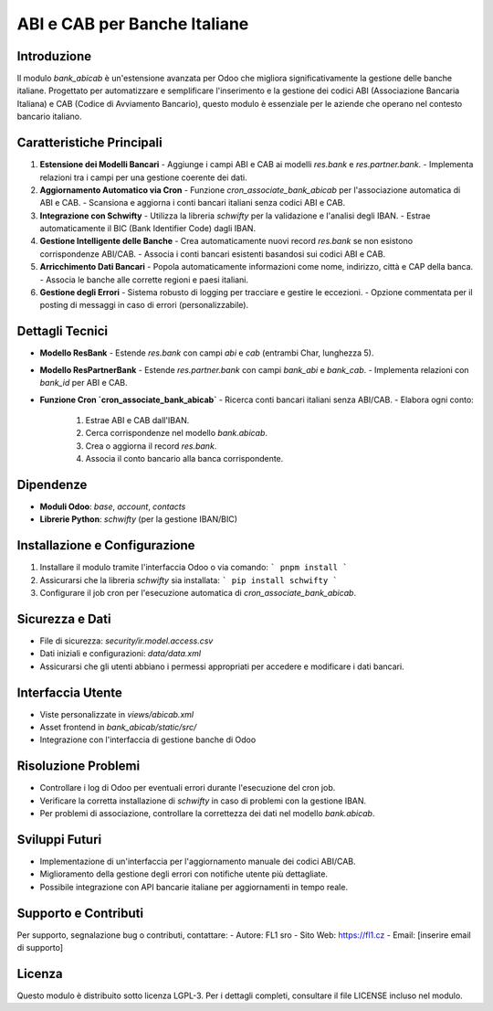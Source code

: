 ABI e CAB per Banche Italiane
=============================

Introduzione
------------
Il modulo `bank_abicab` è un'estensione avanzata per Odoo che migliora significativamente la gestione delle banche italiane. Progettato per automatizzare e semplificare l'inserimento e la gestione dei codici ABI (Associazione Bancaria Italiana) e CAB (Codice di Avviamento Bancario), questo modulo è essenziale per le aziende che operano nel contesto bancario italiano.

Caratteristiche Principali
--------------------------
1. **Estensione dei Modelli Bancari**
   - Aggiunge i campi ABI e CAB ai modelli `res.bank` e `res.partner.bank`.
   - Implementa relazioni tra i campi per una gestione coerente dei dati.

2. **Aggiornamento Automatico via Cron**
   - Funzione `cron_associate_bank_abicab` per l'associazione automatica di ABI e CAB.
   - Scansiona e aggiorna i conti bancari italiani senza codici ABI e CAB.

3. **Integrazione con Schwifty**
   - Utilizza la libreria `schwifty` per la validazione e l'analisi degli IBAN.
   - Estrae automaticamente il BIC (Bank Identifier Code) dagli IBAN.

4. **Gestione Intelligente delle Banche**
   - Crea automaticamente nuovi record `res.bank` se non esistono corrispondenze ABI/CAB.
   - Associa i conti bancari esistenti basandosi sui codici ABI e CAB.

5. **Arricchimento Dati Bancari**
   - Popola automaticamente informazioni come nome, indirizzo, città e CAP della banca.
   - Associa le banche alle corrette regioni e paesi italiani.

6. **Gestione degli Errori**
   - Sistema robusto di logging per tracciare e gestire le eccezioni.
   - Opzione commentata per il posting di messaggi in caso di errori (personalizzabile).

Dettagli Tecnici
----------------
- **Modello ResBank**
  - Estende `res.bank` con campi `abi` e `cab` (entrambi Char, lunghezza 5).

- **Modello ResPartnerBank**
  - Estende `res.partner.bank` con campi `bank_abi` e `bank_cab`.
  - Implementa relazioni con `bank_id` per ABI e CAB.

- **Funzione Cron `cron_associate_bank_abicab`**
  - Ricerca conti bancari italiani senza ABI/CAB.
  - Elabora ogni conto:
    1. Estrae ABI e CAB dall'IBAN.
    2. Cerca corrispondenze nel modello `bank.abicab`.
    3. Crea o aggiorna il record `res.bank`.
    4. Associa il conto bancario alla banca corrispondente.

Dipendenze
----------
- **Moduli Odoo**: `base`, `account`, `contacts`
- **Librerie Python**: `schwifty` (per la gestione IBAN/BIC)

Installazione e Configurazione
------------------------------
1. Installare il modulo tramite l'interfaccia Odoo o via comando:
   ```
   pnpm install
   ```
2. Assicurarsi che la libreria `schwifty` sia installata:
   ```
   pip install schwifty
   ```
3. Configurare il job cron per l'esecuzione automatica di `cron_associate_bank_abicab`.

Sicurezza e Dati
----------------
- File di sicurezza: `security/ir.model.access.csv`
- Dati iniziali e configurazioni: `data/data.xml`
- Assicurarsi che gli utenti abbiano i permessi appropriati per accedere e modificare i dati bancari.

Interfaccia Utente
------------------
- Viste personalizzate in `views/abicab.xml`
- Asset frontend in `bank_abicab/static/src/`
- Integrazione con l'interfaccia di gestione banche di Odoo

Risoluzione Problemi
--------------------
- Controllare i log di Odoo per eventuali errori durante l'esecuzione del cron job.
- Verificare la corretta installazione di `schwifty` in caso di problemi con la gestione IBAN.
- Per problemi di associazione, controllare la correttezza dei dati nel modello `bank.abicab`.

Sviluppi Futuri
---------------
- Implementazione di un'interfaccia per l'aggiornamento manuale dei codici ABI/CAB.
- Miglioramento della gestione degli errori con notifiche utente più dettagliate.
- Possibile integrazione con API bancarie italiane per aggiornamenti in tempo reale.

Supporto e Contributi
---------------------
Per supporto, segnalazione bug o contributi, contattare:
- Autore: FL1 sro
- Sito Web: https://fl1.cz
- Email: [inserire email di supporto]

Licenza
-------
Questo modulo è distribuito sotto licenza LGPL-3. Per i dettagli completi, consultare il file LICENSE incluso nel modulo.
